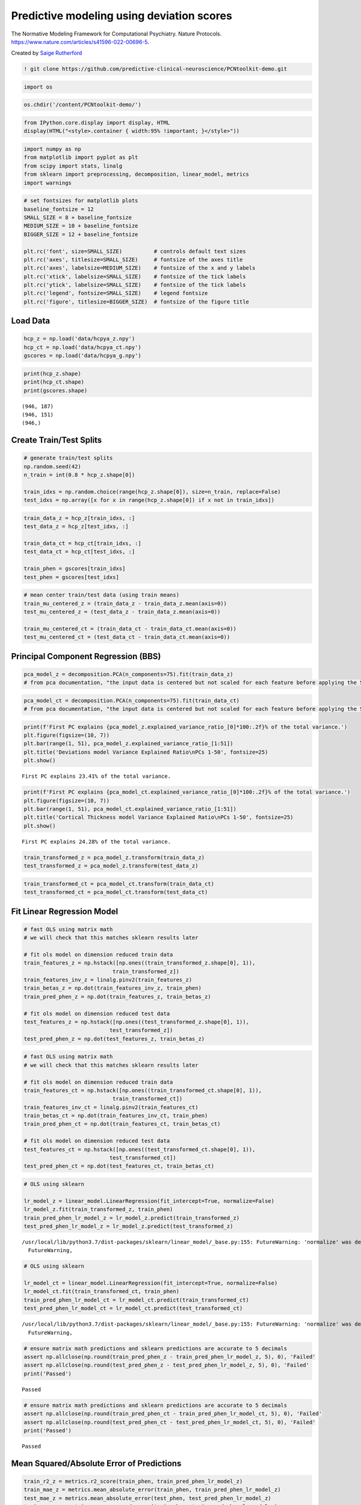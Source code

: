 .. title:: Predictive modeling tutorial

Predictive modeling using deviation scores
=============================================

The Normative Modeling Framework for Computational Psychiatry. Nature Protocols. https://www.nature.com/articles/s41596-022-00696-5.

Created by `Saige Rutherford <https://twitter.com/being_saige>`__


.. image:: https://colab.research.google.com/assets/colab-badge.svg 
    :target: https://colab.research.google.com/github/predictive-clinical-neuroscience/PCNtoolkit-demo/blob/main/tutorials/BLR_protocol/other_predictive_models.ipynb


.. code:: ipython3

    ! git clone https://github.com/predictive-clinical-neuroscience/PCNtoolkit-demo.git


.. code:: ipython3

    import os

.. code:: ipython3

    os.chdir('/content/PCNtoolkit-demo/')

.. code:: ipython3

    from IPython.core.display import display, HTML
    display(HTML("<style>.container { width:95% !important; }</style>"))



.. raw:: html

    <style>.container { width:95% !important; }</style>


.. code:: ipython3

    import numpy as np
    from matplotlib import pyplot as plt
    from scipy import stats, linalg
    from sklearn import preprocessing, decomposition, linear_model, metrics 
    import warnings

.. code:: ipython3

    # set fontsizes for matplotlib plots
    baseline_fontsize = 12
    SMALL_SIZE = 8 + baseline_fontsize
    MEDIUM_SIZE = 10 + baseline_fontsize
    BIGGER_SIZE = 12 + baseline_fontsize
    
    plt.rc('font', size=SMALL_SIZE)          # controls default text sizes
    plt.rc('axes', titlesize=SMALL_SIZE)     # fontsize of the axes title
    plt.rc('axes', labelsize=MEDIUM_SIZE)    # fontsize of the x and y labels
    plt.rc('xtick', labelsize=SMALL_SIZE)    # fontsize of the tick labels
    plt.rc('ytick', labelsize=SMALL_SIZE)    # fontsize of the tick labels
    plt.rc('legend', fontsize=SMALL_SIZE)    # legend fontsize
    plt.rc('figure', titlesize=BIGGER_SIZE)  # fontsize of the figure title

Load Data
-----------------------------

.. code:: ipython3

    hcp_z = np.load('data/hcpya_z.npy')
    hcp_ct = np.load('data/hcpya_ct.npy')
    gscores = np.load('data/hcpya_g.npy')

.. code:: ipython3

    print(hcp_z.shape)
    print(hcp_ct.shape)
    print(gscores.shape)


.. parsed-literal::

    (946, 187)
    (946, 151)
    (946,)


Create Train/Test Splits
--------------------------------------

.. code:: ipython3

    # generate train/test splits
    np.random.seed(42)
    n_train = int(0.8 * hcp_z.shape[0])
    
    train_idxs = np.random.choice(range(hcp_z.shape[0]), size=n_train, replace=False)
    test_idxs = np.array([x for x in range(hcp_z.shape[0]) if x not in train_idxs])

.. code:: ipython3

    train_data_z = hcp_z[train_idxs, :]
    test_data_z = hcp_z[test_idxs, :]
    
    train_data_ct = hcp_ct[train_idxs, :]
    test_data_ct = hcp_ct[test_idxs, :]
    
    train_phen = gscores[train_idxs]
    test_phen = gscores[test_idxs]

.. code:: ipython3

    # mean center train/test data (using train means)
    train_mu_centered_z = (train_data_z - train_data_z.mean(axis=0))
    test_mu_centered_z = (test_data_z - train_data_z.mean(axis=0))
    
    train_mu_centered_ct = (train_data_ct - train_data_ct.mean(axis=0))
    test_mu_centered_ct = (test_data_ct - train_data_ct.mean(axis=0))

Principal Component Regression (BBS)
--------------------------------------

.. code:: ipython3

    pca_model_z = decomposition.PCA(n_components=75).fit(train_data_z)
    # from pca documentation, "the input data is centered but not scaled for each feature before applying the SVD"

.. code:: ipython3

    pca_model_ct = decomposition.PCA(n_components=75).fit(train_data_ct)
    # from pca documentation, "the input data is centered but not scaled for each feature before applying the SVD"

.. code:: ipython3

    print(f'First PC explains {pca_model_z.explained_variance_ratio_[0]*100:.2f}% of the total variance.')
    plt.figure(figsize=(10, 7))
    plt.bar(range(1, 51), pca_model_z.explained_variance_ratio_[1:51])
    plt.title('Deviations model Variance Explained Ratio\nPCs 1-50', fontsize=25)
    plt.show()


.. parsed-literal::

    First PC explains 23.41% of the total variance.



.. image:: other_predictive_models_files/other_predictive_models_16_1.png


.. code:: ipython3

    print(f'First PC explains {pca_model_ct.explained_variance_ratio_[0]*100:.2f}% of the total variance.')
    plt.figure(figsize=(10, 7))
    plt.bar(range(1, 51), pca_model_ct.explained_variance_ratio_[1:51])
    plt.title('Cortical Thickness model Variance Explained Ratio\nPCs 1-50', fontsize=25)
    plt.show()


.. parsed-literal::

    First PC explains 24.28% of the total variance.



.. image:: other_predictive_models_files/other_predictive_models_17_1.png


.. code:: ipython3

    train_transformed_z = pca_model_z.transform(train_data_z)
    test_transformed_z = pca_model_z.transform(test_data_z)

.. code:: ipython3

    train_transformed_ct = pca_model_ct.transform(train_data_ct)
    test_transformed_ct = pca_model_ct.transform(test_data_ct)

Fit Linear Regression Model
--------------------------------------

.. code:: ipython3

    # fast OLS using matrix math
    # we will check that this matches sklearn results later
    
    # fit ols model on dimension reduced train data
    train_features_z = np.hstack([np.ones((train_transformed_z.shape[0], 1)), 
                                train_transformed_z])
    train_features_inv_z = linalg.pinv2(train_features_z)
    train_betas_z = np.dot(train_features_inv_z, train_phen)
    train_pred_phen_z = np.dot(train_features_z, train_betas_z)
    
    # fit ols model on dimension reduced test data
    test_features_z = np.hstack([np.ones((test_transformed_z.shape[0], 1)), 
                               test_transformed_z])
    test_pred_phen_z = np.dot(test_features_z, train_betas_z)

.. code:: ipython3

    # fast OLS using matrix math
    # we will check that this matches sklearn results later
    
    # fit ols model on dimension reduced train data
    train_features_ct = np.hstack([np.ones((train_transformed_ct.shape[0], 1)), 
                                train_transformed_ct])
    train_features_inv_ct = linalg.pinv2(train_features_ct)
    train_betas_ct = np.dot(train_features_inv_ct, train_phen)
    train_pred_phen_ct = np.dot(train_features_ct, train_betas_ct)
    
    # fit ols model on dimension reduced test data
    test_features_ct = np.hstack([np.ones((test_transformed_ct.shape[0], 1)), 
                               test_transformed_ct])
    test_pred_phen_ct = np.dot(test_features_ct, train_betas_ct)

.. code:: ipython3

    # OLS using sklearn
    
    lr_model_z = linear_model.LinearRegression(fit_intercept=True, normalize=False)
    lr_model_z.fit(train_transformed_z, train_phen)
    train_pred_phen_lr_model_z = lr_model_z.predict(train_transformed_z)
    test_pred_phen_lr_model_z = lr_model_z.predict(test_transformed_z)


.. parsed-literal::

    /usr/local/lib/python3.7/dist-packages/sklearn/linear_model/_base.py:155: FutureWarning: 'normalize' was deprecated in version 1.0 and will be removed in 1.2. Please leave the normalize parameter to its default value to silence this warning. The default behavior of this estimator is to not do any normalization. If normalization is needed please use sklearn.preprocessing.StandardScaler instead.
      FutureWarning,


.. code:: ipython3

    # OLS using sklearn
    
    lr_model_ct = linear_model.LinearRegression(fit_intercept=True, normalize=False)
    lr_model_ct.fit(train_transformed_ct, train_phen)
    train_pred_phen_lr_model_ct = lr_model_ct.predict(train_transformed_ct)
    test_pred_phen_lr_model_ct = lr_model_ct.predict(test_transformed_ct)


.. parsed-literal::

    /usr/local/lib/python3.7/dist-packages/sklearn/linear_model/_base.py:155: FutureWarning: 'normalize' was deprecated in version 1.0 and will be removed in 1.2. Please leave the normalize parameter to its default value to silence this warning. The default behavior of this estimator is to not do any normalization. If normalization is needed please use sklearn.preprocessing.StandardScaler instead.
      FutureWarning,


.. code:: ipython3

    # ensure matrix math predictions and sklearn predictions are accurate to 5 decimals
    assert np.allclose(np.round(train_pred_phen_z - train_pred_phen_lr_model_z, 5), 0), 'Failed'
    assert np.allclose(np.round(test_pred_phen_z - test_pred_phen_lr_model_z, 5), 0), 'Failed'
    print('Passed')


.. parsed-literal::

    Passed


.. code:: ipython3

    # ensure matrix math predictions and sklearn predictions are accurate to 5 decimals
    assert np.allclose(np.round(train_pred_phen_ct - train_pred_phen_lr_model_ct, 5), 0), 'Failed'
    assert np.allclose(np.round(test_pred_phen_ct - test_pred_phen_lr_model_ct, 5), 0), 'Failed'
    print('Passed')


.. parsed-literal::

    Passed


Mean Squared/Absolute Error of Predictions
-----------------------------------------------

.. code:: ipython3

    train_r2_z = metrics.r2_score(train_phen, train_pred_phen_lr_model_z)
    train_mae_z = metrics.mean_absolute_error(train_phen, train_pred_phen_lr_model_z)
    test_mae_z = metrics.mean_absolute_error(test_phen, test_pred_phen_lr_model_z)
    train_mae_z = metrics.mean_squared_error(train_phen, train_pred_phen_lr_model_z)
    test_mae_z = metrics.mean_squared_error(test_phen, test_pred_phen_lr_model_z)
    print(f'Deviation model Train R^2: {train_r2_z:.3f}')
    print(f'Deviation model Train MAE: {train_mae_z:.3f}')
    print(f'Deviation model Test MAE: {test_mae_z:.3f}')
    print(f'Deviation model Train MSE: {train_mae_z:.3f}')
    print(f'Deviation model Test MSE: {test_mae_z:.3f}')


.. parsed-literal::

    Deviation model Train R^2: 0.255
    Deviation model Train MAE: 0.532
    Deviation model Test MAE: 0.741
    Deviation model Train MSE: 0.532
    Deviation model Test MSE: 0.741


.. code:: ipython3

    train_r2_ct = metrics.r2_score(train_phen, train_pred_phen_lr_model_ct)
    train_mae_ct = metrics.mean_absolute_error(train_phen, train_pred_phen_lr_model_ct)
    test_mae_ct = metrics.mean_absolute_error(test_phen, test_pred_phen_lr_model_ct)
    train_mae_ct = metrics.mean_squared_error(train_phen, train_pred_phen_lr_model_ct)
    test_mae_ct = metrics.mean_squared_error(test_phen, test_pred_phen_lr_model_ct)
    print(f'Cortical thickness model Train R^2: {train_r2_ct:.3f}')
    print(f'Cortical thickness model Train MAE: {train_mae_ct:.3f}')
    print(f'Cortical thickness model Test MAE: {test_mae_ct:.3f}')
    print(f'Cortical thickness model Train MSE: {train_mae_ct:.3f}')
    print(f'Cortical thickness model Test MSE: {test_mae_ct:.3f}')


.. parsed-literal::

    Cortical thickness model Train R^2: 0.185
    Cortical thickness model Train MAE: 0.582
    Cortical thickness model Test MAE: 0.830
    Cortical thickness model Train MSE: 0.582
    Cortical thickness model Test MSE: 0.830


BBS Cross Validation
--------------------

.. code:: ipython3

    def bbs(X, y, n_components, n_cv_splits, pred_summary_function, verbose=False):
        assert X.shape[0] == y.shape[0]
        
        fold_accs_train = []
        fold_accs_test = []
        np.random.seed(42)
        shuffled_idxs = np.random.choice(range(X.shape[0]), size=X.shape[0], replace=False)
        for fold_i, test_idxs in enumerate(np.array_split(shuffled_idxs, n_cv_splits)):
            train_mask = np.ones(X.shape[0], np.bool)
            train_mask[test_idxs] = 0
    
            # create train/text X, y
            train_X, test_X = X[train_mask, :], X[test_idxs, :]
            train_y, test_y = y[train_mask], y[test_idxs]  
    
            # mean center columns using train data only
            train_X_mu = train_X.mean(axis=0)
            train_X = train_X - train_X_mu
            test_X = test_X - train_X_mu
    
            # fit pca
            if verbose:
                print(f'CV Fold: {fold_i+1:<10} Fitting PCA model...')
            pca_model = decomposition.PCA(n_components=n_components).fit(train_X)
    
            # dimension reduce train/test data
            train_X = pca_model.transform(train_X)
            test_X = pca_model.transform(test_X)
    
            # fit OLS model
            if verbose:
                print(f'CV Fold: {fold_i+1:<10} Fitting Linear Regression model...')
            lr_model = linear_model.LinearRegression(fit_intercept=True, normalize=False)
            lr_model.fit(train_X, train_y)
    
            train_pred = lr_model.predict(train_X)
            test_pred = lr_model.predict(test_X)
    
            fold_accs_train.append(pred_summary_function(train_y, train_pred))
            fold_accs_test.append(pred_summary_function(test_y, test_pred))
            
            if verbose:
                print(f'CV Fold: {fold_i+1:<10} Train MAE: {round(fold_accs_train[-1], 3):<10} Test MAE: {round(fold_accs_test[-1], 3):<10}')
    
        
        plt.figure(figsize=(13, 7))
        plt.plot(range(1, len(fold_accs_train)+1), fold_accs_train, linestyle='-', marker='o', color='C0', label='Train CV Performance')
        plt.plot(range(1, len(fold_accs_test)+1), fold_accs_test, linestyle='-', marker='o', color='C1', label='Test CV Performance')
        plt.title(pred_summary_function.__name__, fontsize=20)
        plt.xticks(range(1, len(fold_accs_test)+1))
        plt.xlabel('CV Fold')
        plt.legend(fontsize=20)
        plt.show()
        
        return fold_accs_train, fold_accs_test

.. code:: ipython3

    fold_accs_train_z, fold_accs_test_z = bbs(hcp_z, gscores, n_components=75, n_cv_splits=5, pred_summary_function=metrics.mean_absolute_error, verbose=True)


.. parsed-literal::

    CV Fold: 1          Fitting PCA model...
    CV Fold: 1          Fitting Linear Regression model...
    CV Fold: 1          Train MAE: 0.599      Test MAE: 0.619     
    CV Fold: 2          Fitting PCA model...
    CV Fold: 2          Fitting Linear Regression model...
    CV Fold: 2          Train MAE: 0.572      Test MAE: 0.713     
    CV Fold: 3          Fitting PCA model...
    CV Fold: 3          Fitting Linear Regression model...
    CV Fold: 3          Train MAE: 0.577      Test MAE: 0.687     
    CV Fold: 4          Fitting PCA model...
    CV Fold: 4          Fitting Linear Regression model...
    CV Fold: 4          Train MAE: 0.604      Test MAE: 0.608     
    CV Fold: 5          Fitting PCA model...
    CV Fold: 5          Fitting Linear Regression model...
    CV Fold: 5          Train MAE: 0.581      Test MAE: 0.687     



.. image:: other_predictive_models_files/other_predictive_models_32_3.png


.. code:: ipython3

    fold_accs_train_ct, fold_accs_test_ct = bbs(hcp_ct, gscores, n_components=75, n_cv_splits=5, pred_summary_function=metrics.mean_absolute_error, verbose=True)


.. parsed-literal::

    CV Fold: 1          Fitting PCA model...
    CV Fold: 1          Fitting Linear Regression model...
    CV Fold: 1          Train MAE: 0.622      Test MAE: 0.643     
    CV Fold: 2          Fitting PCA model...
    CV Fold: 2          Fitting Linear Regression model...
    CV Fold: 2          Train MAE: 0.605      Test MAE: 0.723     
    CV Fold: 3          Fitting PCA model...
    CV Fold: 3          Fitting Linear Regression model...
    CV Fold: 3          Train MAE: 0.604      Test MAE: 0.701     
    CV Fold: 4          Fitting PCA model...
    CV Fold: 4          Fitting Linear Regression model...
    CV Fold: 4          Train MAE: 0.624      Test MAE: 0.646     
    CV Fold: 5          Fitting PCA model...
    CV Fold: 5          Fitting Linear Regression model...
    CV Fold: 5          Train MAE: 0.614      Test MAE: 0.722     



.. image:: other_predictive_models_files/other_predictive_models_33_3.png


Connectome Predictive Modelling
--------------------------------------

.. code:: ipython3

    # correlation train_brain with train_phenotype
    train_z_pheno_corr_p = [stats.pearsonr(train_data_z[:, i], train_phen) for i in range(train_data_z.shape[1])]  # train_pheno_corr_p: (259200, )

.. code:: ipython3

    # correlation train_brain with train_phenotype
    train_ct_pheno_corr_p = [stats.pearsonr(train_data_ct[:, i], train_phen) for i in range(train_data_ct.shape[1])]  # train_pheno_corr_p: (259200, )

.. code:: ipython3

    # split into positive and negative correlations 
    # and keep edges with p values below threshold
    pval_threshold = 0.01
    
    train_z_corrs = np.array([x[0] for x in train_z_pheno_corr_p])
    train_z_pvals = np.array([x[1] for x in train_z_pheno_corr_p])
    
    keep_edges_pos_z = (train_z_corrs > 0) & (train_z_pvals < pval_threshold)
    keep_edges_neg_z = (train_z_corrs < 0) & (train_z_pvals < pval_threshold)
    
    train_ct_corrs = np.array([x[0] for x in train_ct_pheno_corr_p])
    train_ct_pvals = np.array([x[1] for x in train_ct_pheno_corr_p])
    
    keep_edges_pos_ct = (train_ct_corrs > 0) & (train_ct_pvals < pval_threshold)
    keep_edges_neg_ct = (train_ct_corrs < 0) & (train_ct_pvals < pval_threshold)

.. code:: ipython3

    print(f'number of positive Z features kept = {np.sum(keep_edges_pos_z)}')
    print(f'number of negative Z features kept = {np.sum(keep_edges_neg_z)}')
    print(f'number of positive CT features kept = {np.sum(keep_edges_pos_ct)}')
    print(f'number of negative CT features kept = {np.sum(keep_edges_neg_ct)}')


.. parsed-literal::

    number of positive Z features kept = 37
    number of negative Z features kept = 2
    number of positive CT features kept = 15
    number of negative CT features kept = 1


.. code:: ipython3

    train_pos_edges_sum_z = train_data_z[:, keep_edges_pos_z].sum(1)
    train_neg_edges_sum_z = train_data_z[:, keep_edges_neg_z].sum(1)

.. code:: ipython3

    train_pos_edges_sum_ct = train_data_ct[:, keep_edges_pos_ct].sum(1)
    train_neg_edges_sum_ct = train_data_ct[:, keep_edges_neg_ct].sum(1)

.. code:: ipython3

    fit_pos_z = linear_model.LinearRegression(fit_intercept=True, normalize=False).fit(train_pos_edges_sum_z.reshape(-1, 1), train_phen)
    fit_neg_z = linear_model.LinearRegression(fit_intercept=True, normalize=False).fit(train_neg_edges_sum_z.reshape(-1, 1), train_phen)


.. code:: ipython3

    fit_pos_ct = linear_model.LinearRegression(fit_intercept=True, normalize=False).fit(train_pos_edges_sum_ct.reshape(-1, 1), train_phen)
    fit_neg_ct = linear_model.LinearRegression(fit_intercept=True, normalize=False).fit(train_neg_edges_sum_ct.reshape(-1, 1), train_phen)


.. code:: ipython3

    pos_error_z = metrics.mean_absolute_error(train_phen, fit_pos_z.predict(train_pos_edges_sum_z.reshape(-1, 1)))
    neg_error_z = metrics.mean_absolute_error(train_phen, fit_neg_z.predict(train_neg_edges_sum_z.reshape(-1, 1)))
    pos_error_ct = metrics.mean_absolute_error(train_phen, fit_pos_ct.predict(train_pos_edges_sum_ct.reshape(-1, 1)))
    neg_error_ct = metrics.mean_absolute_error(train_phen, fit_neg_ct.predict(train_neg_edges_sum_ct.reshape(-1, 1)))
    
    print(f'Training Error (MAE) (Positive Z Features Model) = {pos_error_z:.3f}')
    print(f'Training Error (MAE) (Negative Z Features Model) = {neg_error_z:.3f}')
    print(f'Training Error (MAE) (Positive CT Features Model) = {pos_error_ct:.3f}')
    print(f'Training Error (MAE) (Negative CT Features Model) = {neg_error_ct:.3f}')


.. parsed-literal::

    Training Error (MAE) (Positive Z Features Model) = 0.631
    Training Error (MAE) (Negative Z Features Model) = 0.666
    Training Error (MAE) (Positive CT Features Model) = 0.662
    Training Error (MAE) (Negative CT Features Model) = 0.665


.. code:: ipython3

    # combine positive/negative edges in one linear regression model
    fit_pos_neg_z = linear_model.LinearRegression(fit_intercept=True, normalize=False).fit(np.stack((train_pos_edges_sum_z, train_neg_edges_sum_z)).T, train_phen)



.. code:: ipython3

    # combine positive/negative edges in one linear regression model
    fit_pos_neg_ct = linear_model.LinearRegression(fit_intercept=True, normalize=False).fit(np.stack((train_pos_edges_sum_ct, train_neg_edges_sum_ct)).T, train_phen)



.. code:: ipython3

    pos_neg_error_z = metrics.mean_absolute_error(train_phen, fit_pos_neg_z.predict(np.stack((train_pos_edges_sum_z, train_neg_edges_sum_z)).T))
    pos_neg_error_ct = metrics.mean_absolute_error(train_phen, fit_pos_neg_ct.predict(np.stack((train_pos_edges_sum_ct, train_neg_edges_sum_ct)).T))
    
    print(f'Training Error (MAE) (Positive/Negative Z Features Model) = {pos_neg_error_z:.3f}')
    print(f'Training Error (MAE) (Positive/Negative CT Features Model) = {pos_neg_error_ct:.3f}')


.. parsed-literal::

    Training Error (MAE) (Positive/Negative Z Features Model) = 0.620
    Training Error (MAE) (Positive/Negative CT Features Model) = 0.642


.. code:: ipython3

    # evaluate out of sample performance 
    test_pos_edges_sum_z = test_data_z[:, keep_edges_pos_z].sum(1)
    test_neg_edges_sum_z = test_data_z[:, keep_edges_neg_z].sum(1)
    
    pos_test_error_z = metrics.mean_absolute_error(test_phen, fit_pos_z.predict(test_pos_edges_sum_z.reshape(-1, 1)))
    neg_test_error_z = metrics.mean_absolute_error(test_phen, fit_neg_z.predict(test_neg_edges_sum_z.reshape(-1, 1)))
    pos_neg_test_error_z = metrics.mean_absolute_error(test_phen, fit_pos_neg_z.predict(np.stack((test_pos_edges_sum_z, test_neg_edges_sum_z)).T))
    
    test_pos_edges_sum_ct = test_data_ct[:, keep_edges_pos_ct].sum(1)
    test_neg_edges_sum_ct = test_data_ct[:, keep_edges_neg_ct].sum(1)
    
    pos_test_error_ct = metrics.mean_absolute_error(test_phen, fit_pos_ct.predict(test_pos_edges_sum_ct.reshape(-1, 1)))
    neg_test_error_ct = metrics.mean_absolute_error(test_phen, fit_neg_ct.predict(test_neg_edges_sum_ct.reshape(-1, 1)))
    pos_neg_test_error_ct = metrics.mean_absolute_error(test_phen, fit_pos_neg_ct.predict(np.stack((test_pos_edges_sum_ct, test_neg_edges_sum_ct)).T))
    
    print(f'Testing Error (MAE) (Positive Z Features Model) = {pos_test_error_z:.3f}')
    print(f'Testing Error (MAE) (Negative Z Features Model) = {neg_test_error_z:.3f}')
    print(f'Testing Error (MAE) (Positive/Negative Z Features Model) = {pos_neg_test_error_z:.3f}')
    print(f'Testing Error (MAE) (Positive CT Features Model) = {pos_test_error_ct:.3f}')
    print(f'Testing Error (MAE) (Negative CT Features Model) = {neg_test_error_ct:.3f}')
    print(f'Testing Error (MAE) (Positive/Negative CT Features Model) = {pos_neg_test_error_ct:.3f}')


.. parsed-literal::

    Testing Error (MAE) (Positive Z Features Model) = 0.705
    Testing Error (MAE) (Negative Z Features Model) = 0.696
    Testing Error (MAE) (Positive/Negative Z Features Model) = 0.697
    Testing Error (MAE) (Positive CT Features Model) = 0.710
    Testing Error (MAE) (Negative CT Features Model) = 0.695
    Testing Error (MAE) (Positive/Negative CT Features Model) = 0.701


CPM Cross Validation
--------------------------------------

.. code:: ipython3

    def cpm(X, y, p_threshold, n_cv_splits, pred_summary_function, verbose=False):
        assert X.shape[0] == y.shape[0]
        
        fold_accs_train = []
        fold_accs_test = []
        np.random.seed(42)
        shuffled_idxs = np.random.choice(range(X.shape[0]), size=X.shape[0], replace=False)
        for fold_i, test_idxs in enumerate(np.array_split(shuffled_idxs, n_cv_splits)):
            train_mask = np.ones(X.shape[0], np.bool)
            train_mask[test_idxs] = 0
    
            # create train/text X, y
            train_X, test_X = X[train_mask, :], X[test_idxs, :]
            train_y, test_y = y[train_mask], y[test_idxs]  
            
            # create correlation matrix between train_X and train_y
            if verbose:
                print(f'CV Fold: {fold_i+1:<10} Computing correlations between train_X and train_y...')
            with warnings.catch_warnings():
                # we expect pearsonr to throw PearsonRConstantInputWarning because of contant valued columns in X
                warnings.simplefilter("ignore")
                train_pheno_corr_p = [stats.pearsonr(train_X[:, i], train_y) for i in range(train_X.shape[1])]
                train_corrs = np.array([x[0] for x in train_pheno_corr_p])
                train_pvals = np.array([x[1] for x in train_pheno_corr_p])
                # create masks for edges below p-threshold and split pos/neg correlations
                keep_edges_pos = (train_corrs > 0) & (train_pvals < p_threshold)
                keep_edges_neg = (train_corrs < 0) & (train_pvals < p_threshold)
            
            # sum X entries with significant correlations with y
            train_pos_edges_sum = train_X[:, keep_edges_pos].sum(1)
            train_neg_edges_sum = train_X[:, keep_edges_neg].sum(1)
            test_pos_edges_sum = test_X[:, keep_edges_pos].sum(1)
            test_neg_edges_sum = test_X[:, keep_edges_neg].sum(1)
            
            # fit linear regression models based on summed values
            fit_pos = linear_model.LinearRegression(fit_intercept=True, normalize=False).fit(train_pos_edges_sum.reshape(-1, 1), train_y)
            fit_neg = linear_model.LinearRegression(fit_intercept=True, normalize=False).fit(train_neg_edges_sum.reshape(-1, 1), train_y)
            fit_pos_neg = linear_model.LinearRegression(fit_intercept=True, normalize=False).fit(np.stack((train_pos_edges_sum, train_neg_edges_sum)).T, train_y)
            
            # compute train errors
            train_pos_error = pred_summary_function(train_y, fit_pos.predict(train_pos_edges_sum.reshape(-1, 1)))
            train_neg_error = pred_summary_function(train_y, fit_neg.predict(train_neg_edges_sum.reshape(-1, 1)))
            train_posneg_error = pred_summary_function(train_y, fit_pos_neg.predict(np.stack((train_pos_edges_sum, train_neg_edges_sum)).T))
    
            # compute testing errors
            test_pos_error = pred_summary_function(test_y, fit_pos.predict(test_pos_edges_sum.reshape(-1, 1)))
            test_neg_error = pred_summary_function(test_y, fit_neg.predict(test_neg_edges_sum.reshape(-1, 1)))
            test_posneg_error = pred_summary_function(test_y, fit_pos_neg.predict(np.stack((test_pos_edges_sum, test_neg_edges_sum)).T))
    
            fold_accs_train.append((train_pos_error, train_neg_error, train_posneg_error))
            fold_accs_test.append((test_pos_error, test_neg_error, test_posneg_error))
            
            if verbose:
                print(f'CV Fold: {fold_i+1:<10} Train Pos-Edges Model MAE: {round(train_pos_error, 3):<10} Train Neg-Edges Model Accuracy: {round(train_neg_error, 3):<10} Train Pos/Neg-Edges Model Accuracy: {round(train_posneg_error, 3):<10}')
                print(f'CV Fold: {fold_i+1:<10} Test  Pos-Edges Model MAE: {round(test_pos_error, 3):<10} Test  Neg-Edges Model Accuracy: {round(test_neg_error, 3):<10} Test  Pos/Neg-Edges Model Accuracy: {round(test_posneg_error, 3):<10}')
    
        
        plt.figure(figsize=(13, 7))
        plt.plot(range(1, len(fold_accs_train)+1), [x[0] for x in fold_accs_train], linestyle='--', marker='o', color='C0', label='Train Pos-Edges Model')
        plt.plot(range(1, len(fold_accs_train)+1), [x[1] for x in fold_accs_train], linestyle='--', marker='o', color='C1', label='Train Neg-Edges Model')
        plt.plot(range(1, len(fold_accs_train)+1), [x[2] for x in fold_accs_train], linestyle='--', marker='o', color='C2', label='Train Pos/Neg-Edges Model')
        
        plt.plot(range(1, len(fold_accs_test)+1), [x[0] for x in fold_accs_test], linestyle='-', marker='o', color='C0', label='Test  Pos-Edges Model')
        plt.plot(range(1, len(fold_accs_test)+1), [x[1] for x in fold_accs_test], linestyle='-', marker='o', color='C1', label='Test  Neg-Edges Model')
        plt.plot(range(1, len(fold_accs_test)+1), [x[2] for x in fold_accs_test], linestyle='-', marker='o', color='C2', label='Test  Pos/Neg-Edges Model')
        
        plt.title(pred_summary_function.__name__, fontsize=20)
        plt.xticks(range(1, len(fold_accs_test)+1))
        plt.xlabel('CV Fold')
        plt.legend(fontsize=10)
        plt.show()
        
        return fold_accs_train, fold_accs_test

.. code:: ipython3

    fold_accs_train_z, fold_accs_test_z = cpm(hcp_z, gscores, p_threshold=0.01, n_cv_splits=5, pred_summary_function=metrics.mean_absolute_error, verbose=True)



.. parsed-literal::

    CV Fold: 1          Computing correlations between train_X and train_y...
    CV Fold: 1          Train Pos-Edges Model MAE: 0.652      Train Neg-Edges Model MAE: 0.673      Train Pos/Neg-Edges Model MAE: 0.644     
    CV Fold: 1          Test  Pos-Edges Model MAE: 0.636      Test  Neg-Edges Model MAE: 0.671      Test  Pos/Neg-Edges Model MAE: 0.632     
    CV Fold: 2          Computing correlations between train_X and train_y...
    CV Fold: 2          Train Pos-Edges Model MAE: 0.648      Train Neg-Edges Model MAE: 0.678      Train Pos/Neg-Edges Model MAE: 0.636     
    CV Fold: 2          Test  Pos-Edges Model MAE: 0.651      Test  Neg-Edges Model MAE: 0.659      Test  Pos/Neg-Edges Model MAE: 0.662     
    CV Fold: 3          Computing correlations between train_X and train_y...
    CV Fold: 3          Train Pos-Edges Model MAE: 0.644      Train Neg-Edges Model MAE: 0.662      Train Pos/Neg-Edges Model MAE: 0.636     
    CV Fold: 3          Test  Pos-Edges Model MAE: 0.65       Test  Neg-Edges Model MAE: 0.708      Test  Pos/Neg-Edges Model MAE: 0.646     
    CV Fold: 4          Computing correlations between train_X and train_y...
    CV Fold: 4          Train Pos-Edges Model MAE: 0.653      Train Neg-Edges Model MAE: 0.676      Train Pos/Neg-Edges Model MAE: 0.648     
    CV Fold: 4          Test  Pos-Edges Model MAE: 0.626      Test  Neg-Edges Model MAE: 0.659      Test  Pos/Neg-Edges Model MAE: 0.625     
    CV Fold: 5          Computing correlations between train_X and train_y...


.. parsed-literal::

    CV Fold: 5          Train Pos-Edges Model MAE: 0.631      Train Neg-Edges Model MAE: 0.666      Train Pos/Neg-Edges Model MAE: 0.62      
    CV Fold: 5          Test  Pos-Edges Model MAE: 0.704      Test  Neg-Edges Model MAE: 0.696      Test  Pos/Neg-Edges Model MAE: 0.697     



.. image:: other_predictive_models_files/other_predictive_models_50_4.png


.. code:: ipython3

    fold_accs_train_ct, fold_accs_test_ct = cpm(hcp_ct, gscores, p_threshold=0.01, n_cv_splits=5, pred_summary_function=metrics.mean_absolute_error, verbose=True)


.. parsed-literal::

    CV Fold: 1          Computing correlations between train_X and train_y...
    CV Fold: 1          Train Pos-Edges Model MAE: 0.675      Train Neg-Edges Model MAE: 0.673      Train Pos/Neg-Edges Model MAE: 0.659     
    CV Fold: 1          Test  Pos-Edges Model MAE: 0.659      Test  Neg-Edges Model MAE: 0.67       Test  Pos/Neg-Edges Model MAE: 0.653     
    CV Fold: 2          Computing correlations between train_X and train_y...
    CV Fold: 2          Train Pos-Edges Model MAE: 0.674      Train Neg-Edges Model MAE: 0.678      Train Pos/Neg-Edges Model MAE: 0.636     
    CV Fold: 2          Test  Pos-Edges Model MAE: 0.661      Test  Neg-Edges Model MAE: 0.657      Test  Pos/Neg-Edges Model MAE: 0.668     
    CV Fold: 3          Computing correlations between train_X and train_y...
    CV Fold: 3          Train Pos-Edges Model MAE: 0.659      Train Neg-Edges Model MAE: 0.665      Train Pos/Neg-Edges Model MAE: 0.644     
    CV Fold: 3          Test  Pos-Edges Model MAE: 0.699      Test  Neg-Edges Model MAE: 0.704      Test  Pos/Neg-Edges Model MAE: 0.684     
    CV Fold: 4          Computing correlations between train_X and train_y...
    CV Fold: 4          Train Pos-Edges Model MAE: 0.674      Train Neg-Edges Model MAE: 0.678      Train Pos/Neg-Edges Model MAE: 0.658     
    CV Fold: 4          Test  Pos-Edges Model MAE: 0.653      Test  Neg-Edges Model MAE: 0.656      Test  Pos/Neg-Edges Model MAE: 0.638     
    CV Fold: 5          Computing correlations between train_X and train_y...
    CV Fold: 5          Train Pos-Edges Model MAE: 0.662      Train Neg-Edges Model MAE: 0.666      Train Pos/Neg-Edges Model MAE: 0.642     
    CV Fold: 5          Test  Pos-Edges Model MAE: 0.709      Test  Neg-Edges Model MAE: 0.698      Test  Pos/Neg-Edges Model MAE: 0.708     



.. image:: other_predictive_models_files/other_predictive_models_51_2.png


Lasso (Linear Regression + L1 Regularization)
-----------------------------------------------------

.. code:: ipython3

    # LassoCV uses coordinate descent to select hyperparameter alpha 
    alpha_grid = np.array([10**a for a in np.arange(-3, 3, 0.25)])
    lassoCV_model_z = linear_model.LassoCV(cv=5, n_alphas=len(alpha_grid), alphas=alpha_grid, fit_intercept=True, normalize=False, random_state=42, verbose=True, n_jobs=5).fit(train_data_z, train_phen)



.. code:: ipython3

    # LassoCV uses coordinate descent to select hyperparameter alpha 
    alpha_grid = np.array([10**a for a in np.arange(-3, 3, 0.25)])
    lassoCV_model_ct = linear_model.LassoCV(cv=5, n_alphas=len(alpha_grid), alphas=alpha_grid, fit_intercept=True, normalize=False, random_state=42, verbose=True, n_jobs=5).fit(train_data_ct, train_phen)


.. parsed-literal::

    [Parallel(n_jobs=5)]: Using backend ThreadingBackend with 5 concurrent workers.
    ...................................................................................................................[Parallel(n_jobs=5)]: Done   2 out of   5 | elapsed:    0.3s remaining:    0.5s
    .....[Parallel(n_jobs=5)]: Done   5 out of   5 | elapsed:    0.3s finished
    /usr/local/lib/python3.7/dist-packages/sklearn/linear_model/_base.py:155: FutureWarning: 'normalize' was deprecated in version 1.0 and will be removed in 1.2. Please leave the normalize parameter to its default value to silence this warning. The default behavior of this estimator is to not do any normalization. If normalization is needed please use sklearn.preprocessing.StandardScaler instead.
      FutureWarning,


.. code:: ipython3

    plt.figure(figsize=(10, 7))
    plt.plot(lassoCV_model_z.alphas_, lassoCV_model_z.mse_path_, ':')
    plt.plot(lassoCV_model_z.alphas_, lassoCV_model_z.mse_path_.mean(axis=-1), color='k', marker='o', label='Mean MSE Across Folds Z model', linewidth=2)
    plt.axvline(x=100, linestyle='--', c='r')
    plt.xlabel('Alpha')
    plt.ylabel('MSE')
    plt.legend()
    plt.show()



.. image:: other_predictive_models_files/other_predictive_models_55_0.png


.. code:: ipython3

    plt.figure(figsize=(10, 7))
    plt.plot(lassoCV_model_ct.alphas_, lassoCV_model_ct.mse_path_, ':')
    plt.plot(lassoCV_model_ct.alphas_, lassoCV_model_ct.mse_path_.mean(axis=-1), color='k', marker='o', label='Mean MSE Across Folds CT model', linewidth=2)
    plt.axvline(x=100, linestyle='--', c='r')
    plt.xlabel('Alpha')
    plt.ylabel('MSE')
    plt.legend()
    plt.show()



.. image:: other_predictive_models_files/other_predictive_models_56_0.png


.. code:: ipython3

    # based on cv results above, set alpha=100
    lasso_model_z = linear_model.Lasso(alpha=lassoCV_model_z.alpha_, fit_intercept=True, normalize=False).fit(train_data_z, train_phen)



.. code:: ipython3

    # based on cv results above, set alpha=100
    lasso_model_ct = linear_model.Lasso(alpha=lassoCV_model_ct.alpha_, fit_intercept=True, normalize=False).fit(train_data_ct, train_phen)



.. code:: ipython3

    train_preds_lasso_model_z = lasso_model_z.predict(train_data_z)
    test_preds_lasso_model_z = lasso_model_z.predict(test_data_z)
    
    train_mae_z = metrics.mean_absolute_error(train_phen, train_preds_lasso_model_z)
    test_mae_z = metrics.mean_absolute_error(test_phen, test_preds_lasso_model_z)
    
    train_preds_lasso_model_ct = lasso_model_ct.predict(train_data_ct)
    test_preds_lasso_model_ct = lasso_model_ct.predict(test_data_ct)
    
    train_mae_ct = metrics.mean_absolute_error(train_phen, train_preds_lasso_model_ct)
    test_mae_ct = metrics.mean_absolute_error(test_phen, test_preds_lasso_model_ct)
    
    print(f'Train MAE Z model: {train_mae_z:.3f}')
    print(f'Test MAE Z model: {test_mae_z:.3f}')
    print(f'Train MAE CT model: {train_mae_ct:.3f}')
    print(f'Test MAE CT model: {test_mae_ct:.3f}')


.. parsed-literal::

    Train MAE Z model: 0.620
    Test MAE Z model: 0.682
    Train MAE CT model: 0.650
    Test MAE CT model: 0.697


Ridge (Linear Regression + L2 Regularization)
--------------------------------------------------------

.. code:: ipython3

    # RidgeCV uses generalized cross validation to select hyperparameter alpha 
    with warnings.catch_warnings():
        # ignore matrix decomposition errors
        warnings.simplefilter("ignore")
        ridgeCV_model_z = linear_model.RidgeCV(alphas=(0.1, 1.0, 10.0), fit_intercept=True, normalize=False, cv=5).fit(train_data_z, train_phen)

.. code:: ipython3

    # RidgeCV uses generalized cross validation to select hyperparameter alpha 
    with warnings.catch_warnings():
        # ignore matrix decomposition errors
        warnings.simplefilter("ignore")
        ridgeCV_model_ct = linear_model.RidgeCV(alphas=(0.1, 1.0, 10.0), fit_intercept=True, normalize=False, cv=5).fit(train_data_ct, train_phen)

.. code:: ipython3

    ridge_alpha_z = ridgeCV_model_z.alpha_
    print(f'CV Selected Alpha Z model = {ridge_alpha_z:.3f}')


.. parsed-literal::

    CV Selected Alpha Z model = 10.000


.. code:: ipython3

    ridge_alpha_ct = ridgeCV_model_ct.alpha_
    print(f'CV Selected Alpha CT model = {ridge_alpha_ct:.3f}')


.. parsed-literal::

    CV Selected Alpha CT model = 10.000


.. code:: ipython3

    ridge_model_z = linear_model.Ridge(alpha=ridge_alpha_z, fit_intercept=True, normalize=False).fit(train_data_z, train_phen)



.. code:: ipython3

    ridge_model_ct = linear_model.Ridge(alpha=ridge_alpha_ct, fit_intercept=True, normalize=False).fit(train_data_ct, train_phen)


.. code:: ipython3

    train_preds_ridge_model_z = ridge_model_z.predict(train_data_z)
    test_preds_ridge_model_z = ridge_model_z.predict(test_data_z)
    
    train_mae_z = metrics.mean_absolute_error(train_phen, train_preds_ridge_model_z)
    test_mae_z = metrics.mean_absolute_error(test_phen, test_preds_ridge_model_z)
    
    train_preds_ridge_model_ct = ridge_model_ct.predict(train_data_ct)
    test_preds_ridge_model_ct = ridge_model_ct.predict(test_data_ct)
    
    train_mae_ct = metrics.mean_absolute_error(train_phen, train_preds_ridge_model_ct)
    test_mae_ct = metrics.mean_absolute_error(test_phen, test_preds_ridge_model_ct)
    
    print(f'Train MAE Z model: {train_mae_z:.3f}')
    print(f'Test MAE Z model: {test_mae_z:.3f}')
    print(f'Train MAE CT model: {train_mae_ct:.3f}')
    print(f'Test MAE CT model: {test_mae_ct:.3f}')


.. parsed-literal::

    Train MAE Z model: 0.527
    Test MAE Z model: 0.734
    Train MAE CT model: 0.600
    Test MAE CT model: 0.692


Elastic Net (Linear Regression + L1/L2 Regularization)
------------------------------------------------------------

.. code:: ipython3

    # RidgeCV uses generalized cross validation to select hyperparameter alpha 
    elasticnetCV_model_z = linear_model.ElasticNetCV(l1_ratio=[.1, .5, .7, .9, .95, .99, 1], cv=5, n_alphas=len(alpha_grid), alphas=alpha_grid, random_state=42, verbose=True, n_jobs=5).fit(train_data_z, train_phen)



.. code:: ipython3

    # RidgeCV uses generalized cross validation to select hyperparameter alpha 
    elasticnetCV_model_ct = linear_model.ElasticNetCV(l1_ratio=[.1, .5, .7, .9, .95, .99, 1], cv=5, n_alphas=len(alpha_grid), alphas=alpha_grid, random_state=42, verbose=True, n_jobs=5).fit(train_data_ct, train_phen)



.. code:: ipython3

    print(f'CV selected alpha Z model {elasticnetCV_model_z.alpha_:.3f}')
    print(f'Elastic net L1 ratio Z model {elasticnetCV_model_z.l1_ratio_:.3f}')
    print(f'CV selected alpha CT model {elasticnetCV_model_ct.alpha_:.3f}')
    print(f'Elastic net L1 ratio CT model {elasticnetCV_model_ct.l1_ratio_:.3f}')


.. parsed-literal::

    CV selected alpha Z model 0.056
    Elastic net L1 ratio Z model 0.700
    CV selected alpha CT model 0.032
    Elastic net L1 ratio CT model 0.100


.. code:: ipython3

    plt.figure(figsize=(10, 7))
    plt.plot(elasticnetCV_model_z.alphas_, elasticnetCV_model_z.mse_path_[1, :, :], ':')
    plt.plot(elasticnetCV_model_z.alphas_, elasticnetCV_model_z.mse_path_[1, :, :].mean(axis=-1), color='k', marker='o', label='Mean MSE Across Folds', linewidth=2)
    plt.axvline(x=200, linestyle='--', c='r')
    plt.title('Alpha vs. MSE Z model')
    plt.xlabel('Alpha')
    plt.ylabel('MSE')
    plt.legend()
    plt.show()



.. image:: other_predictive_models_files/other_predictive_models_72_0.png


.. code:: ipython3

    plt.figure(figsize=(10, 7))
    plt.plot(elasticnetCV_model_ct.alphas_, elasticnetCV_model_ct.mse_path_[1, :, :], ':')
    plt.plot(elasticnetCV_model_ct.alphas_, elasticnetCV_model_ct.mse_path_[1, :, :].mean(axis=-1), color='k', marker='o', label='Mean MSE Across Folds', linewidth=2)
    plt.axvline(x=200, linestyle='--', c='r')
    plt.title('Alpha vs. MSE CT model')
    plt.xlabel('Alpha')
    plt.ylabel('MSE')
    plt.legend()
    plt.show()



.. image:: other_predictive_models_files/other_predictive_models_73_0.png


.. code:: ipython3

    elasticnet_model_z = linear_model.ElasticNet(alpha=elasticnetCV_model_z.alpha_, l1_ratio=elasticnetCV_model_z.l1_ratio_, fit_intercept=True, normalize=False, random_state=42).fit(train_data_z, train_phen)
    
    train_preds_en_model_z = elasticnet_model_z.predict(train_data_z)
    test_preds_en_model_z = elasticnet_model_z.predict(test_data_z)
    
    train_mae_z = metrics.mean_absolute_error(train_phen, train_preds_en_model_z)
    test_mae_z = metrics.mean_absolute_error(test_phen, test_preds_en_model_z)
    
    elasticnet_model_ct = linear_model.ElasticNet(alpha=elasticnetCV_model_ct.alpha_, l1_ratio=elasticnetCV_model_ct.l1_ratio_, fit_intercept=True, normalize=False, random_state=42).fit(train_data_ct, train_phen)
    
    train_preds_en_model_ct = elasticnet_model_ct.predict(train_data_ct)
    test_preds_en_model_ct = elasticnet_model_ct.predict(test_data_ct)
    
    train_mae_ct = metrics.mean_absolute_error(train_phen, train_preds_en_model_ct)
    test_mae_ct = metrics.mean_absolute_error(test_phen, test_preds_en_model_ct)
    
    print(f'Train MAE Z model: {train_mae_z:.3f}')
    print(f'Test MAE Z model: {test_mae_z:.3f}')
    print(f'Train MAE CT model: {train_mae_ct:.3f}')
    print(f'Test MAE CT model: {test_mae_ct:.3f}')


.. parsed-literal::

    Train MAE Z model: 0.611
    Test MAE Z model: 0.680
    Train MAE CT model: 0.633
    Test MAE CT model: 0.692
